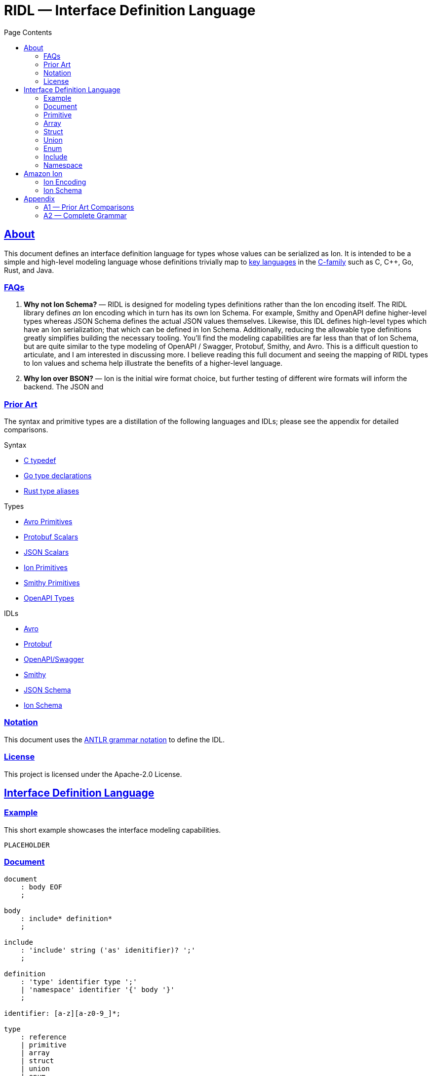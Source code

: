 = RIDL — Interface Definition Language
:toc:
:toc-title: Page Contents
:sectlinks:
:table-caption!:

== About

This document defines an interface definition language for types whose values can be serialized as Ion. It is intended to be a simple and high-level modeling language whose definitions trivially map to link:https://survey.stackoverflow.co/2023/#most-popular-technologies-language-prof[key languages] in the link:https://en.wikipedia.org/wiki/List_of_C-family_programming_languages[C-family] such as C, C++, Go, Rust, and Java.

=== FAQs

. **Why not Ion Schema?** — RIDL is designed for modeling types definitions rather than the Ion encoding itself. The RIDL library defines _an_ Ion encoding which in turn has its own Ion Schema. For example, Smithy and OpenAPI define higher-level types whereas JSON Schema defines the actual JSON values themselves. Likewise, this IDL defines high-level types which have an Ion serialization; that which can be defined in Ion Schema.
Additionally, reducing the allowable type definitions greatly simplifies building the necessary tooling. You'll find the modeling capabilities are far less than that of Ion Schema, but are quite similar to the type modeling of OpenAPI / Swagger, Protobuf, Smithy, and Avro. This is a difficult question to articulate, and I am interested in discussing more. I believe reading this full document and seeing the mapping of RIDL types to Ion values and schema help illustrate the benefits of a higher-level language.
. **Why Ion over BSON?** — Ion is the initial wire format choice, but further testing of different wire formats will inform the backend. The JSON and 

=== Prior Art

The syntax and primitive types are a distillation of the following languages and IDLs; please see the appendix for detailed comparisons.

.Syntax
* link:https://en.wikipedia.org/wiki/Typedef[C typedef]
* link:https://go.dev/ref/spec#Type_declarations[Go type declarations]
* link:https://doc.rust-lang.org/reference/items/type-aliases.html[Rust type aliases]

.Types
* link:https://avro.apache.org/docs/1.11.1/specification/#primitive-types[Avro Primitives]
* link:https://protobuf.com/docs/language-spec#field-types[Protobuf Scalars]
* link:https://datatracker.ietf.org/doc/html/draft-bhutton-json-schema-00#section-4.2.1[JSON Scalars]
* link:https://amazon-ion.github.io/ion-docs/docs/spec.html#primitive-types[Ion Primitives]
* link:https://smithy.io/2.0/spec/simple-types.html[Smithy Primitives]
* link:https://swagger.io/specification/#data-types[OpenAPI Types]

.IDLs
* link:https://avro.apache.org/docs/1.11.1/specification/[Avro]
* link:https://protobuf.com/docs/language-spec[Protobuf]
* link:https://swagger.io/specification/[OpenAPI/Swagger]
* link:https://smithy.io/2.0/index.html[Smithy]
* link:https://json-schema.org/draft/2020-12/json-schema-core[JSON Schema]
* link:https://amazon-ion.github.io/ion-schema/docs/isl-2-0/spec[Ion Schema]

=== Notation

This document uses the xref:https://github.com/antlr/antlr4/blob/master/doc/grammars.md[ANTLR grammar notation] to define the IDL.

=== License

This project is licensed under the Apache-2.0 License.

== Interface Definition Language

=== Example

This short example showcases the interface modeling capabilities.

[source]
----
PLACEHOLDER
----

=== Document

[source,antlr]
----
document
    : body EOF
    ;

body
    : include* definition*
    ;

include
    : 'include' string ('as' idenitifier)? ';'
    ;

definition
    : 'type' identifier type ';'
    | 'namespace' identifier '{' body '}'
    ;

identifier: [a-z][a-z0-9_]*;

type
    : reference
    | primitive
    | array
    | struct
    | union
    | enum
    | unit
    ;

reference
    : '::'? (identifier '::')* identifier
    ;
----


=== Primitive

[source,antlr]
----
primitive
    : 'void'
    | 'bool'
    | 'int32'   // 32-bit signed integer
    | 'int64'   // 64-bit signed integer
    | 'float32' // IEEE 754 (32 bit)
    | 'float64' // IEEE 754 (64 bit)
    | 'string'  // Character sequence of variable length
    | 'byte'    // Byte
    | 'bytes'   // Byte sequence of variable length
    ;
----

=== Array

Arrays represent either fixed-length or variable-length sequences; an array type is variable-length if no size is given.

[source,antlr]
----
array: type '[' size=int? ']';
----

.Examples
[source,ridl]
----
type uuid byte[16]; // fixed-length array
type sha1 byte[20]; // ''

type nums int32[];  // variable-length array
----

=== Struct

[source,antlr]
----
struct: 'struct' '{' field (',' field)* ','? '}';

field: identitifer ':' type;
----

.Example
[source,ridl]
----
type decimal struct {
    coefficient: int64,
    exponent: int32,
};

type coordinates struct {
    lat: decimal,
    lon: decimal,
};
----

=== Union

[source,antlr]
----
union
    : 'union' '{' variant+ '}'
    ;

variant
    : identifier type ';'
    ;
----

.Example
[source]
----
type my_union union {

    variant_a struct {
        x: int32,
        y: int32,
    };

    variant_b stuct {
        u: int32,
        v: int32,
    };
};
----

=== Enum

[source,ion]
----
enum : 'enum' { enumerator (',' enumerator)* '}'

enumerator : [A-Z]+
----

.Example
[source,ion]
----
type my_enum enum { A, B, C };
----

==== Unit

Define a type which is represented by only its name. This is like an empty struct and is represented by an Ion symbol.

[source,antlr]
----
unit : 'unit';
----

.Example
[source]
----
type my_singleton unit;
----

=== Include

IMPORTANT: This section is out of scope for version 1, but was included for discussion.

An include statement is used to bring all type definitions from another source into the current namespace. It is effectively a pre-processing copy-paste of the included source.

.Include Example
[source]
----
// file1.ridl
type a int32[];

// file2.ridl
include file1.ridl;
type b enum { X, Y };

// > ridl -I . file2.ridl -o types.ridl
// > cat types.ridl
type a int32[];
type b enum { X, Y };
----

=== Namespace

IMPORTANT: This section is out of scope for version 1, but was included for discussion.

Namespaces allow grouping of type names to preventing name conflicts. The syntax and behavior match typedef in C++ namespaces and the Type Namespace of Rust. In RIDL, there is only one _type_ of namespace i.e. the _names_ of namespaces and the _names_ types of occupy the same space.

.Namespaces in C++ (Typedef Namespace)
> Namespaces provide a method for preventing name conflicts in large projects.
Entities declared inside a namespace block are placed in a namespace scope, which prevents them from being mistaken for identically-named entities in other scopes.
>
> Entities declared outside all namespace blocks belong to the global namespace. The global namespace belongs to the global scope, and can be referred to explicitly with a leading `::`. While it has no declaration, the global namespace is not an unnamed namespace. 
>
> -- link:https://en.cppreference.com/w/cpp/language/namespace[]

.Namespaces in Rust (Type Namespace)
> A namespace is a logical grouping of declared names. Names are segregated into separate namespaces based on the kind of entity the name refers to. Namespaces allow the occurrence of a name in one namespace to not conflict with the same name in another namespace.
>
> Within a namespace, names are organized in a hierarchy, where each level of the hierarchy has its own collection of named entities.
> -- link:https://doc.rust-lang.org/reference/names/namespaces.html[]

== Amazon Ion

This section defines how type definitions are mapped to Ion values as well as Ion Schema 2.0. For details on Ion, see xref:https://amazon-ion.github.io/ion-docs/docs/spec.html[Ion Specification].

=== Ion Encoding

This section defines how concrete values of RIDL-defined types are encoded as Ion values.

.Ion Reference
[cols="1s,1s"]
|===
s| link:https://amazon-ion.github.io/ion-docs/docs/spec.html[Textual]
s| link:https://amazon-ion.github.io/ion-docs/docs/binary.html[Binary]
|===

==== Primitives

Primitive values are encoded via the Ion types shown below.

|===
| RIDL Primitive | Ion Primitive

| bool | bool
| int32 | int
| int64 | int
| float32 | float
| float64 | float
| string | string
| byte | blob
| bytes | blob

|===

==== Arrays

Array values are encoded as Ion lists.

==== Struct

A struct is encoded as an Ion s-expression annotated with its qualified name. Note that a qualified name is delimited with '::' and is always quoted to form a single annotation.

.Example
[source]
----
// Example type
type my_struct {
    a: int32,
    b: int32,
};

// Example value for `my_struct`
// { a: 1, b: 2 }

// Ion Encoding
'my_struct'::(1,2)
----

.Namespaced Example
[source]
----
// Example type (namespaced)
namespace foo {
    type bar struct {
        x: bool,
        y: bool,
    }
}

// Example value for `foo::bar`
// { x: true, y: false }

// Ion Encoding
'foo::bar'::(true,false)
----

NOTE: Related topics which are illustrative here are link:https://ziglang.org/documentation/master/#packed-struct[Zig packed structs] and link:https://en.wikipedia.org/wiki/Product_type[product] types vs. link:https://en.wikipedia.org/wiki/Record_(computer_science)[record] types. The crux here is asking which algebraic type we _want_ struct to represent in RIDL, and will there be a tuple type? This proposal aligns with Zig's packed struct which is much like a product type where names are discarded and fields are accessed in the order they are declared. I'm eager to discuss this, but consider a definitive decision out of scope for version 1.

==== Union

A union type is encoded as the encoding of its conrete type.

.Example
[source]
----
type my_union union {

    foo int32;

    bar struct { x: int32, y: int32 };
};

// Foo Value, 3
// Bar Value,  { x: 1, y: 2 }

// Foo Encoding
'my_union::foo'::3

// Bar Encoding
'my_union::bar'::(1,2)
----

==== Enum

An enum is serialized to Ion with its qualified name annotated on the enumerator value.

.Example
[source]
----
// Definition
type my_enum enum { A, B, C };

// Value
// B

// Ion Encoding
'my_enum'::B
----

==== Unit

A unit is serialized to Ion with its qualified name annotated on the symbol `unit`.

.Example
[source]
----
// Types

type my_unit unit;

namespace foo {
    type my_unit unit;
}

// Ion Encodings
'my_unit'::unit
'::foo::my_unit'::unit
----

=== Ion Schema

This section describes how RIDL type definitions are mapped to Ion Schema. I use `<PLACEHOLDER>` to represent a placeholder called `PLACEHOLDER`, and the special placeholder `<NAME>` and `'<..NAME>'` to be an unqualified and fully-qualified type name respectively. 

// For example,

// [source,ridl]
// ----
// namespace <NS1> {
//     namespace <NS2> {
//         type <NAME> foo;
//     }
// }
// ----

// The value of `'<..NAME>' is `<NS1>::<NS2>::<NAME>`.

==== Primitives

Primitives are effectively aliases for the Ion primitive types; only `int32`, `float32`, and `byte` require constraints.

[source,ion]
----
type::{
    name: void,
    type: nothing,
}

type::{
    name: '::int32',
    type: int,
    valid_values: range::[
        -2_147_483_648, // -(2^31)
        +2_147_483_647, // 2^31 - 1
    ]
}

type::{
    name: int64,
    type: int,
    valid_values: range::[
        −9_223_372_036_854_775_808, // -(2^63)
        +9_223_372_036_854_775_807, // 63^2 - 1
    ],
}

type::{
    name: float32,
    type: float,
    valid_values: range::[], // ?
}

type::{
    name: float64,
    type: float,
}

type::{
    name: byte,
    type: blob,
    byte_length: 1,
}

type::{
    name: bytes,
    type: blob,
}
----

==== Arrays


**Fixed Length**

[source,ridl]
----
type <NAME> <TYPE>[<SIZE>];
----

[source,ion]
----
type::{
    name: '<..NAME>',
    type: list,
    container_length: <SIZE>,
}
----

**Variable Length**
[source,ion]
----
type::{
    name: '<..NAME>',
    type: list,
}
----

==== Struct

[source,ridl]
----
type <NAME> struct {
    <F_1>: <T_1>,
    ...
    <F_N>: <T_N>,
};
----

[source,ion]
----
type::{
    name: '<..NAME>',
    type: sexp,
    container_length: <N>,
    annotations: required::closed::[ '<..NAME>' ],
    ordered_elements: [
        <T_1>,
        ...,
        <T_N>,
    ],
}
----

NOTE: Each `<T_i>` which is an inline type definition is defined before the outer type with the inline type's name `'<..NAME>'::<F_i>`.

==== Union

[source,ridl]
----
type <NAME> union { 
    <V_1> <T_1>;
    ...
    <V_N> <T_N>;
}
----

[source,ion]
----
type::{
    name: '<..V_1>',
    type: <T_1>,
}

...

type::{
    name: '<..V_N>',
    type: <T_N>,
}

type::{
    name: '<..NAME>',
    one_of: [ <T_1>, ..., <T_N> ],
}
----

==== Enum

[source,ridl]
----
type <NAME> enum { <E_1>, ..., <E_N> };
----

[source,ion]
----
type::{
    name: '<..NAME>',
    type: symbol,
    valid_values: [ <E_1>, ..., <E_N> ],
}
----

==== Unit

[source,ridl]
----
type <NAME> unit;
----

[source,ion]
----
type::{
    name: '<..NAME>',
    type: symbol,
    valid_values: [ unit ],
}
----

== Appendix

=== A1 — Prior Art Comparisons

PLACEHOLDER

=== A2 — Complete Grammar

[source,antlr4]
----
grammar RIDL;

document
  : body EOF
  ;

body
  : include* definition*
  ;

include
  : INCLUDE STRING (AS? NAME)
  ;

definition
  : TYPE NAME type SEMICOLON              #definitionType
  | NAMESPACE NAME L_BRACE body R_BRACE   #definitionNamespace
  ;

type
  : typeNamed
  | typePrimitive
  | typeArray
  | typeStruct
  | typeUnion
  | typeEnum
  | typeUnit
  ;

typeNamed
  : NAME
  ;

typePrimitive
  : T_BOOL
  | T_INT32
  | T_INT64
  | T_FLOAT32
  | T_FLOAT64
  | T_STRING
  | T_BYTE
  | T_BYTES
  ;

typeArray
  : (typeNamed|typePrimitive) L_BRACKET size=INTEGER? R_BRACKET
  ;

typeStruct
  : STRUCT L_BRACE typeStructField (COMMA typeStructField)* COMMA? R_BRACE
  ;

typeStructField
  : NAME COLON type
  ;

typeUnion
  : UNION L_BRACE typeUnionVariant+ R_BRACE
  ;

typeUnionVariant
  : NAME type SEMICOLON
  ;

typeEnum
  : ENUM L_BRACE ENUMERATOR (COMMA ENUMERATOR)* R_BRACE
  ;

typeUnit
  : UNIT
  ;

AS: 'as';
INCLUDE: 'include';
NAMESPACE: 'namespace';
TYPE: 'type';

T_BOOL: 'bool';
T_INT32: 'int32';
T_INT64: 'int64';
T_FLOAT32: 'float32';
T_FLOAT64: 'float64';
T_STRING: 'string';
T_BYTE: 'byte';
T_BYTES: 'bytes';

ARRAY: 'array';
STRUCT: 'struct';
UNION: 'union';
ENUM: 'enum';
UNIT: 'unit';

COMMA: ',';
COLON: ':';
SEMICOLON: ';';
L_ANGLE: '<';
R_ANGLE: '>';
L_PAREN: '(';
R_PAREN: ')';
L_BRACE: '{';
R_BRACE: '}';
L_BRACKET: '[';
R_BRACKET: ']';

NAME
  : [a-z][a-z0-9_]*
  ;

INTEGER
  : [0-9]+
  ;

ENUMERATOR
  : [A-Z][A-Z0-9_]+
  ;

STRING
  : '"' (~('"' | '\\' | '\r' | '\n') | '\\' ('"' | '\\'))* '"'
  ;

COMMENT_LINE
  : '//' ~[\r\n]* '\r'? '\n'? -> skip
  ;

COMMENT_BLOCK
  : '/*' .*? '*/' -> skip
  ;

WS
  : [ \r\n\t]+ -> skip
  ;

UNRECOGNIZED
  : .
  ;
----

==== Reserved Words

[source]
----
type
namespace
include

bool
int32
int64
float32
float64
string
byte
bytes

array
struct
union
enum
unit
----